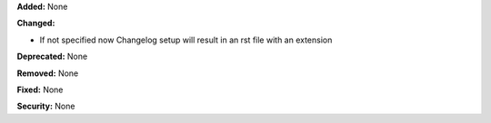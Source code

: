 **Added:** None

**Changed:** 

* If not specified now Changelog setup will result in an rst file with an extension

**Deprecated:** None

**Removed:** None

**Fixed:** None

**Security:** None
